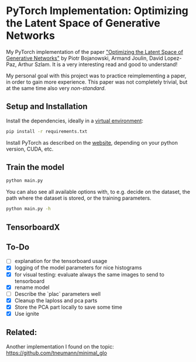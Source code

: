 
* PyTorch Implementation: Optimizing the Latent Space of Generative Networks
My PyTorch implementation of the paper [[https://arxiv.org/abs/1707.05776]["Optimizing the Latent Space of
Generative Networks"]] by Piotr Bojanowski, Armand Joulin, David Lopez-Paz, Arthur
Szlam. It is a very interesting read and good to understand!

My personal goal with this project was to practice reimplementing a paper, in
order to gain more experience. This paper was not completely trivial, but at the
same time also very /non-standard/.

** Setup and Installation
Install the dependencies, ideally in a [[https://docs.python.org/3/library/venv.html][virtual environment]]:
#+BEGIN_SRC sh
pip install -r requirements.txt
#+END_SRC

Install PyTorch as described on the [[https://pytorch.org/][website]], depending on your python version,
CUDA, etc.

** Train the model
#+BEGIN_SRC sh
python main.py
#+END_SRC

You can also see all available options with, to e.g. decide on the dataset, the
path where the dataset is stored, or the training parameters.
#+BEGIN_SRC sh
python main.py -h
#+END_SRC

** TensorboardX

** To-Do
- [ ] explanation for the tensorboard usage
- [X] logging of the model parameters for nice histograms
- [X] for visual testing: evaluate always the same images to send to tensorboard
- [X] rename model
- [ ] Describe the `plac` parameters well
- [X] Cleanup the laploss and pca parts
- [X] Store the PCA part locally to save some time
- [X] Use ignite
** Related:
Another implementation I found on the topic:
https://github.com/tneumann/minimal_glo

